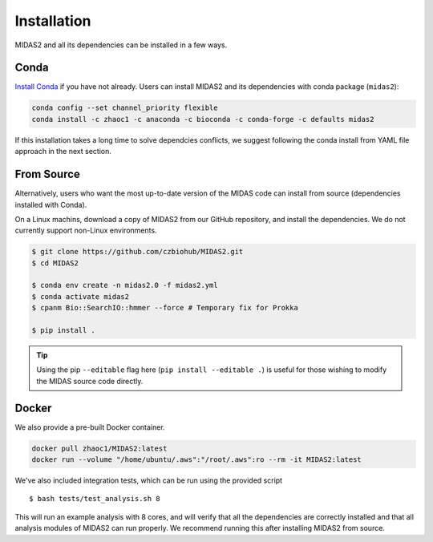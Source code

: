 .. _installation:

Installation
============

MIDAS2 and all its dependencies can be installed in a few ways.

Conda
+++++++++++++

`Install Conda
<https://conda.io/projects/conda/en/latest/user-guide/install/index.html>`_ if
you have not already. Users can install MIDAS2 and its dependencies with conda package (``midas2``):

.. code-block:: shell

  conda config --set channel_priority flexible
  conda install -c zhaoc1 -c anaconda -c bioconda -c conda-forge -c defaults midas2


If this installation takes a long time to solve dependcies conflicts, we suggest
following the conda install from YAML file approach in the next section.


From Source
++++++++++++

Alternatively, users who want the most up-to-date version of the MIDAS code
can install from source (dependencies installed with Conda).

On a Linux machins, download a copy of MIDAS2 from our GitHub repository,
and install the dependencies.
We do not currently support non-Linux environments.

.. code-block:: shell

  $ git clone https://github.com/czbiohub/MIDAS2.git
  $ cd MIDAS2

  $ conda env create -n midas2.0 -f midas2.yml
  $ conda activate midas2
  $ cpanm Bio::SearchIO::hmmer --force # Temporary fix for Prokka

  $ pip install .


.. tip::

    Using the pip ``--editable`` flag here (``pip install --editable .``)
    is useful for those wishing to modify the MIDAS source code directly.



Docker
++++++++++++

We also provide a pre-built Docker container.

.. code-block:: shell

  docker pull zhaoc1/MIDAS2:latest
  docker run --volume "/home/ubuntu/.aws":"/root/.aws":ro --rm -it MIDAS2:latest



We've also included integration tests, which can be run using the provided
script ::

  $ bash tests/test_analysis.sh 8

This will run an example analysis with 8 cores,
and will verify that all the dependencies are correctly installed
and that all analysis modules of MIDAS2 can run properly.
We recommend running this after installing MIDAS2 from source.
